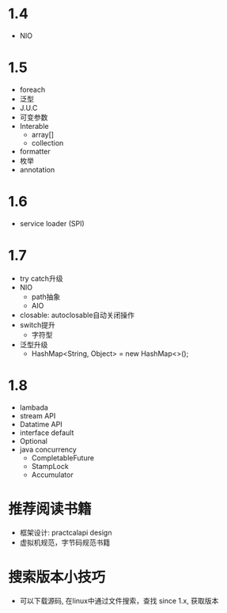 * 1.4
  + NIO
* 1.5
  + foreach
  + 泛型
  + J.U.C
  + 可变参数
  + Interable
    + array[]
    + collection
  + formatter
  + 枚举
  + annotation
* 1.6
  + service loader (SPI)
* 1.7
  + try catch升级
  + NIO
    + path抽象
    + AIO
  + closable: autoclosable自动关闭操作
  + switch提升
    + 字符型
  + 泛型升级
    + HashMap<String, Object> = new HashMap<>();
* 1.8
  + lambada
  + stream API
  + Datatime API
  + interface default
  + Optional
  + java concurrency
    + CompletableFuture
    + StampLock
    + Accumulator
* 推荐阅读书籍
  + 框架设计: practcalapi design 
  + 虚拟机规范，字节码规范书籍
* 搜索版本小技巧
  + 可以下载源码, 在linux中通过文件搜索，查找 since 1.x, 获取版本

